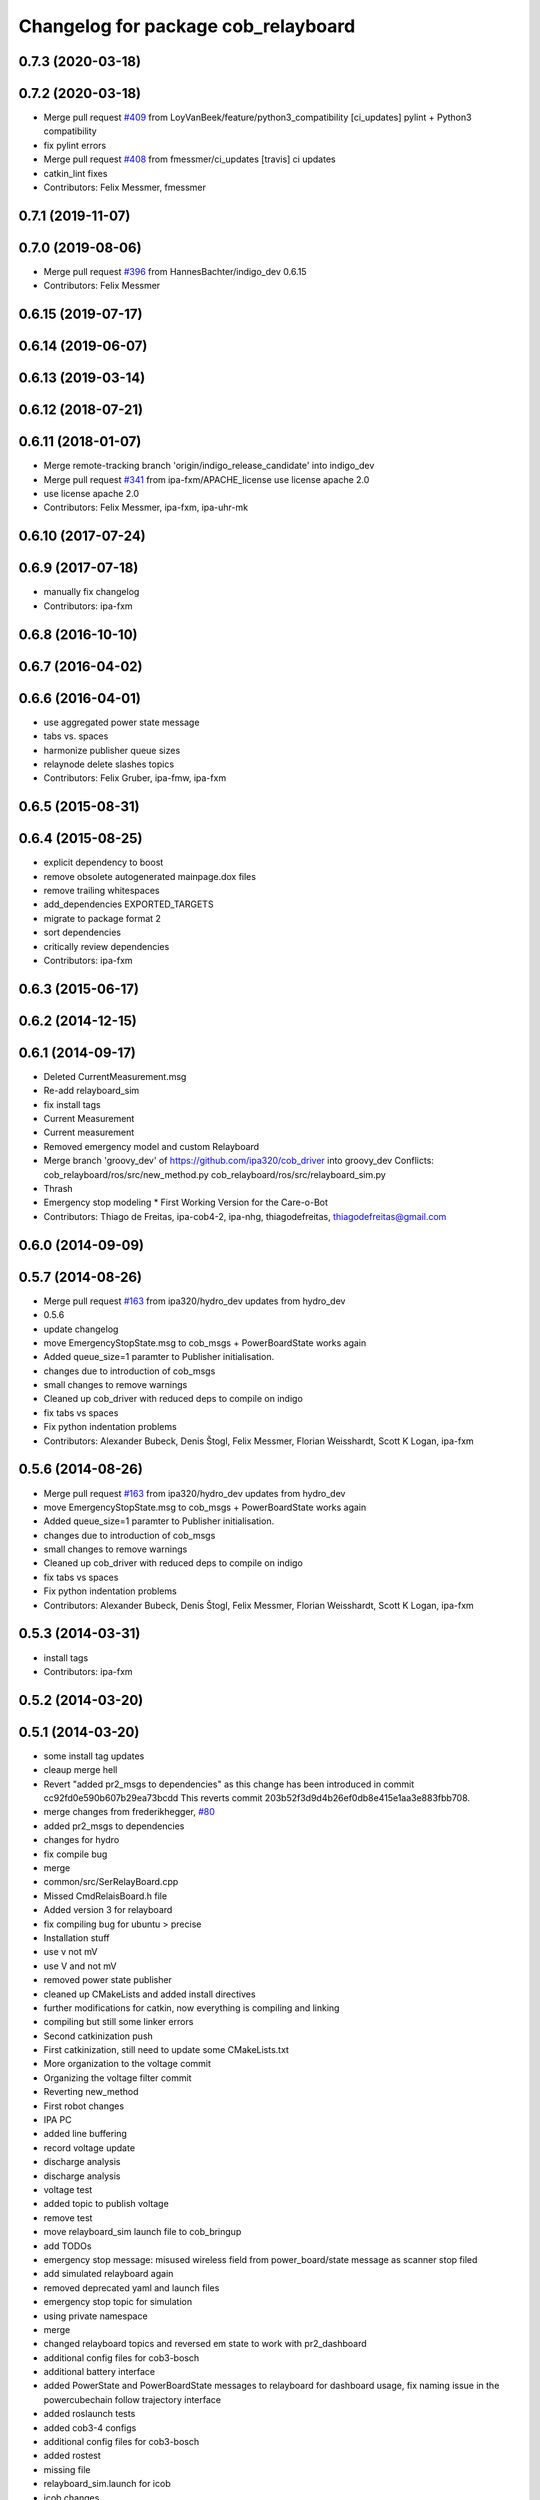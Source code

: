 ^^^^^^^^^^^^^^^^^^^^^^^^^^^^^^^^^^^^
Changelog for package cob_relayboard
^^^^^^^^^^^^^^^^^^^^^^^^^^^^^^^^^^^^

0.7.3 (2020-03-18)
------------------

0.7.2 (2020-03-18)
------------------
* Merge pull request `#409 <https://github.com/ipa320/cob_driver/issues/409>`_ from LoyVanBeek/feature/python3_compatibility
  [ci_updates] pylint + Python3 compatibility
* fix pylint errors
* Merge pull request `#408 <https://github.com/ipa320/cob_driver/issues/408>`_ from fmessmer/ci_updates
  [travis] ci updates
* catkin_lint fixes
* Contributors: Felix Messmer, fmessmer

0.7.1 (2019-11-07)
------------------

0.7.0 (2019-08-06)
------------------
* Merge pull request `#396 <https://github.com/ipa320/cob_driver/issues/396>`_ from HannesBachter/indigo_dev
  0.6.15
* Contributors: Felix Messmer

0.6.15 (2019-07-17)
-------------------

0.6.14 (2019-06-07)
-------------------

0.6.13 (2019-03-14)
-------------------

0.6.12 (2018-07-21)
-------------------

0.6.11 (2018-01-07)
-------------------
* Merge remote-tracking branch 'origin/indigo_release_candidate' into indigo_dev
* Merge pull request `#341 <https://github.com/ipa320/cob_driver/issues/341>`_ from ipa-fxm/APACHE_license
  use license apache 2.0
* use license apache 2.0
* Contributors: Felix Messmer, ipa-fxm, ipa-uhr-mk

0.6.10 (2017-07-24)
-------------------

0.6.9 (2017-07-18)
------------------
* manually fix changelog
* Contributors: ipa-fxm

0.6.8 (2016-10-10)
------------------

0.6.7 (2016-04-02)
------------------

0.6.6 (2016-04-01)
------------------
* use aggregated power state message
* tabs vs. spaces
* harmonize publisher queue sizes
* relaynode delete slashes topics
* Contributors: Felix Gruber, ipa-fmw, ipa-fxm

0.6.5 (2015-08-31)
------------------

0.6.4 (2015-08-25)
------------------
* explicit dependency to boost
* remove obsolete autogenerated mainpage.dox files
* remove trailing whitespaces
* add_dependencies EXPORTED_TARGETS
* migrate to package format 2
* sort dependencies
* critically review dependencies
* Contributors: ipa-fxm

0.6.3 (2015-06-17)
------------------

0.6.2 (2014-12-15)
------------------

0.6.1 (2014-09-17)
------------------
* Deleted CurrentMeasurement.msg
* Re-add relayboard_sim
* fix install tags
* Current Measurement
* Current measurement
* Removed emergency model and custom Relayboard
* Merge branch 'groovy_dev' of https://github.com/ipa320/cob_driver into groovy_dev
  Conflicts:
  cob_relayboard/ros/src/new_method.py
  cob_relayboard/ros/src/relayboard_sim.py
* Thrash
* Emergency stop modeling
  * First Working Version for the Care-o-Bot
* Contributors: Thiago de Freitas, ipa-cob4-2, ipa-nhg, thiagodefreitas, thiagodefreitas@gmail.com

0.6.0 (2014-09-09)
------------------

0.5.7 (2014-08-26)
------------------
* Merge pull request `#163 <https://github.com/ipa320/cob_driver/issues/163>`_ from ipa320/hydro_dev
  updates from hydro_dev
* 0.5.6
* update changelog
* move EmergencyStopState.msg to cob_msgs + PowerBoardState works again
* Added queue_size=1 paramter to Publisher initialisation.
* changes due to introduction of cob_msgs
* small changes to remove warnings
* Cleaned up cob_driver with reduced deps to compile on indigo
* fix tabs vs spaces
* Fix python indentation problems
* Contributors: Alexander Bubeck, Denis Štogl, Felix Messmer, Florian Weisshardt, Scott K Logan, ipa-fxm

0.5.6 (2014-08-26)
------------------
* Merge pull request `#163 <https://github.com/ipa320/cob_driver/issues/163>`_ from ipa320/hydro_dev
  updates from hydro_dev
* move EmergencyStopState.msg to cob_msgs + PowerBoardState works again
* Added queue_size=1 paramter to Publisher initialisation.
* changes due to introduction of cob_msgs
* small changes to remove warnings
* Cleaned up cob_driver with reduced deps to compile on indigo
* fix tabs vs spaces
* Fix python indentation problems
* Contributors: Alexander Bubeck, Denis Štogl, Felix Messmer, Florian Weisshardt, Scott K Logan, ipa-fxm

0.5.3 (2014-03-31)
------------------
* install tags
* Contributors: ipa-fxm

0.5.2 (2014-03-20)
------------------

0.5.1 (2014-03-20)
------------------
* some install tag updates
* cleaup merge hell
* Revert "added pr2_msgs to dependencies" as this change has been introduced in commit cc92fd0e590b607b29ea73bcdd
  This reverts commit 203b52f3d9d4b26ef0db8e415e1aa3e883fbb708.
* merge changes from frederikhegger, `#80 <https://github.com/ipa320/cob_driver/issues/80>`_
* added pr2_msgs to dependencies
* changes for hydro
* fix compile bug
* merge
* common/src/SerRelayBoard.cpp
* Missed CmdRelaisBoard.h file
* Added version 3 for relayboard
* fix compiling bug for ubuntu > precise
* Installation stuff
* use v not mV
* use V and not mV
* removed power state publisher
* cleaned up CMakeLists and added install directives
* further modifications for catkin, now everything is compiling and linking
* compiling but still some linker errors
* Second catkinization push
* First catkinization, still need to update some CMakeLists.txt
* More organization to the voltage commit
* Organizing the voltage filter commit
* Reverting new_method
* First robot changes
* IPA PC
* added line buffering
* record voltage update
* discharge analysis
* discharge analysis
* voltage test
* added topic to publish voltage
* remove test
* move relayboard_sim launch file to cob_bringup
* add TODOs
* emergency stop message: misused wireless field from power_board/state message as scanner stop filed
* add simulated relayboard again
* removed deprecated yaml and launch files
* emergency stop topic for simulation
* using private namespace
* merge
* changed relayboard topics and reversed em state to work with pr2_dashboard
* additional config files for cob3-bosch
* additional battery interface
* added PowerState and PowerBoardState messages to relayboard for dashboard usage, fix naming issue in the powercubechain follow trajectory interface
* added roslaunch tests
* added cob3-4 configs
* additional config files for cob3-bosch
* added rostest
* missing file
* relayboard_sim.launch for icob
* icob changes
* update cob3-3
* rearranging cob_camera_sensors launch files
* config for cob3-3
* config for cob3-3
* camera settings added for head
* moved ultiple message files out of cob_msgs to their own packages
* added camera tests
* configurable relayboard
* release update for cob3-1
* cob_relayboard: Added support for different protocol versions as yaml parameter (esspecially NUM_BYTE_SEND)
* merge
* added configs for desire
* changed NUM_CHAR_BYTE: TODO as parameter for cob3-2
* small changes on relayboard
* edited Relayboard: now publishes only on topic, when succesfully connected to relayboard; when connection to relayboard breaks, publish EM_STOP_ACTIVE messages
* removed dependency to generic can
* cleanup in cob_driver
* new rostest file for relayboard
* included new rostest file relayboard.test
* renamed as relayboard.test
* hztest for emergency_stop_state
* included rostest
* devs for cob3-2
* restructured base_controller
* Now also with ElmoRecorderReadout feature low CPU costs in base_drive_chain
* much ado about nothing
* Modified launch files of cob_base_drive_chain, cob_relayboard, cob_undercaariage_ctrl and cob_teleop_ucar and made them hierarchic
* removed hard coded entry of camera-axis limit switch in CanDriveHarmonica
* small launch file adaptions
* relayboard fixed
* Fixed relayboard-bug - at first go (by opening serial connection with O_NONBLOCK flag)
* update documentation and deleted tf broadcaster
* modification on cob3-2
* adapted launchfiles and added relative drive service
* Renamed and worked on cob_drive_identification, moved Elmo Recorder services to cob_srvs
* merged in master and manually solved conflicts in base_drive_chain.cpp
* cleanup in stacks
* added dependency
* Merge branch 'review' into cpc-pk
* Deployment of undercarriage controller debugged and finished: launch-script cob_ucar_joy starts up relayboard, base_drive_chain and controller; also remaps topics and services in correct namespaces. Debugging of controller itself is work in progress: simplified and removed old stuff - code compiles - controller runs but appaerently has some bugs -> may not yet be used
* Merge branch 'review-cpc'
* Merge branch 'review' into cpc-pk
* debugging undercarriage drivers (base_drive_chain + relayboard + ucar_ctrl) - work in progress
* cleanup in cob_driver
* Makefile for cob_relayboard
* after merging current review
* modifications to cob_relayboard
* Added EmergencyStop Message containing the current em signals as well as current state (e.g. confirmed after using the key-switch); accordingly adapted the relayboard-node to output the EMState together with EM signals; Last but not least: Fixed a typing error in the platform node
* renamed to cob_
* renamed packages to cob_ convention
* Moved StrUtil and TimeStamp from canopen_motor to cob_utilities; Adapted CMakelists and manifest of related packages
* Merged Relayboard into master branch
* simple_drive_test on COB3
* Header copyright infos adapted
* cob_relayboard: adapted launchfile for setting com port there. Platform.ini not anymore used there
* Removed unused features of relayboard from cob_relayboard. Cleaned interface and added readable error responses
* Debugged Relaysboard Node - checked differnt cyclerates - tested operation
* cob_relayboard node is publishing EmergencyStop States (EM-Stop & ScannerStop) correctly (tested)
* Simple Publisher fpr EmergencyStopStates including launch file
* node added *g*
* Very basic RelayBoard node added, which only has ability to publish EmergencyStopStates
* cob_relayboard: SerialIO library added, SerRelBoard library added, properly linked and compiled, ready for starting with ros node..
* Added new package cob_relayboard in stack cob_driver
* Contributors: Alexander Bubeck, Christian, Christian Connette, Florian Weißhardt, Richard Bormann, Thiago de Freitas, abubeck, cob, cpc, cpc-pk, fmw, ipa, ipa-cob3-7, ipa-cpc, ipa-fmw, ipa-mig, ipa-nhg, ipa-tys, ipa-uhr, mfueller, thiagodefreitas, uh
